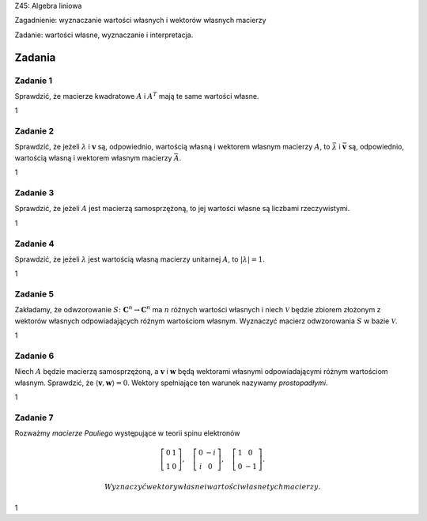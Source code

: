 Z45: Algebra liniowa

Zagadnienie: wyznaczanie wartości własnych i wektorów własnych macierzy

Zadanie: wartości własne, wyznaczanie i interpretacja.

Zadania
=======

Zadanie 1
---------

Sprawdzić, że macierze kwadratowe :math:`A` i :math:`A^T` mają te same
wartości własne.

1

Zadanie 2
---------

Sprawdzić, że jeżeli :math:`\lambda` i :math:`{\mathbf v}` są,
odpowiednio, wartością własną i wektorem własnym macierzy :math:`A`\ ,
to :math:`\bar \lambda` i :math:`{\bar {\mathbf v}}` są, odpowiednio,
wartością własną i wektorem własnym macierzy :math:`\bar A`\ .

1

Zadanie 3
---------

Sprawdzić, że jeżeli :math:`A` jest macierzą samosprzężoną, to jej
wartości własne są liczbami rzeczywistymi.

1

Zadanie 4
---------

Sprawdzić, że jeżeli :math:`\lambda` jest wartością własną macierzy
unitarnej :math:`A`\ , to :math:`|\lambda|=1`\ .

1

Zadanie 5
---------

Zakładamy, że odwzorowanie :math:`S\colon\mathbf C^n\to \mathbf C^n` ma
:math:`n` różnych wartości własnych i niech :math:`\mathcal V` będzie
zbiorem złożonym z wektorów własnych odpowiadających różnym wartościom
własnym. Wyznaczyć macierz odwzorowania :math:`S` w bazie
:math:`\mathcal V`\ .

1

Zadanie 6
---------

Niech :math:`A` będzie macierzą samosprzężoną, a :math:`\mathbf v` i
:math:`\mathbf w` będą wektorami własnymi odpowiadającymi różnym
wartościom własnym. Sprawdzić, że :math:`\langle \mathbf v, \mathbf
w\rangle=0`\ . Wektory spełniające ten warunek nazywamy *prostopadłymi*.

1

Zadanie 7
---------

Rozważmy *macierze Pauliego* występujące w teorii spinu elektronów

.. math::

   \left[
   \begin{array}{cc}
   0&1\\
   1&0
   \end{array}
   \right],
   \quad
   \left[
   \begin{array}{cc}
   0&-i\\
   i&0
   \end{array}
   \right],
   \quad
   \left[
   \begin{array}{cc}
   1&0\\
   0&-1
   \end{array}
   \right].

 Wyznaczyć wektory własne i wartości własne tych macierzy.

1
